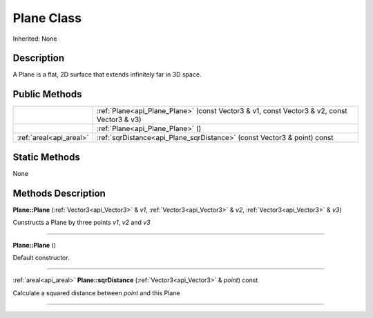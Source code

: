 .. _api_Plane:
Plane Class
================

Inherited: None

.. _api_Plane_description:
Description
-----------

A Plane is a flat, 2D surface that extends infinitely far in 3D space.



.. _api_Plane_public:
Public Methods
--------------

+-------------------------+--------------------------------------------------------------------------------------------+
|                         | :ref:`Plane<api_Plane_Plane>` (const Vector3 & v1, const Vector3 & v2, const Vector3 & v3) |
+-------------------------+--------------------------------------------------------------------------------------------+
|                         | :ref:`Plane<api_Plane_Plane>` ()                                                           |
+-------------------------+--------------------------------------------------------------------------------------------+
| :ref:`areal<api_areal>` | :ref:`sqrDistance<api_Plane_sqrDistance>` (const Vector3 & point) const                    |
+-------------------------+--------------------------------------------------------------------------------------------+

.. _api_Plane_static:
Static Methods
--------------

None

.. _api_Plane_methods:
Methods Description
-------------------

.. _api_Plane_Plane:

**Plane::Plane** (:ref:`Vector3<api_Vector3>` & *v1*, :ref:`Vector3<api_Vector3>` & *v2*, :ref:`Vector3<api_Vector3>` & *v3*)

Cunstructs a Plane by three points *v1*, *v2* and *v3*

----

.. _api_Plane_Plane:

**Plane::Plane** ()

Default constructor.

----

.. _api_Plane_sqrDistance:

:ref:`areal<api_areal>`  **Plane::sqrDistance** (:ref:`Vector3<api_Vector3>` & *point*) const

Calculate a squared distance between *point* and this Plane

----


